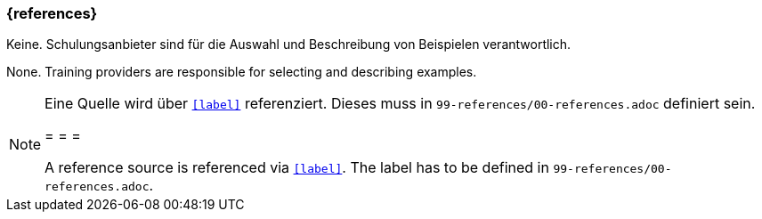 === {references}

// tag::DE[]
Keine. Schulungsanbieter sind für die Auswahl und Beschreibung von Beispielen verantwortlich.
// end::DE[]

// tag::EN[]
None. Training providers are responsible for selecting and describing examples.
// end::EN[]

// tag::REMARK[]
[NOTE]
====
Eine Quelle wird über `<<label>>` referenziert. Dieses muss in `99-references/00-references.adoc` definiert sein.

= = =

A reference source is referenced via `<<label>>`. The label has to be defined in `99-references/00-references.adoc`.
====
// end::REMARK[]
